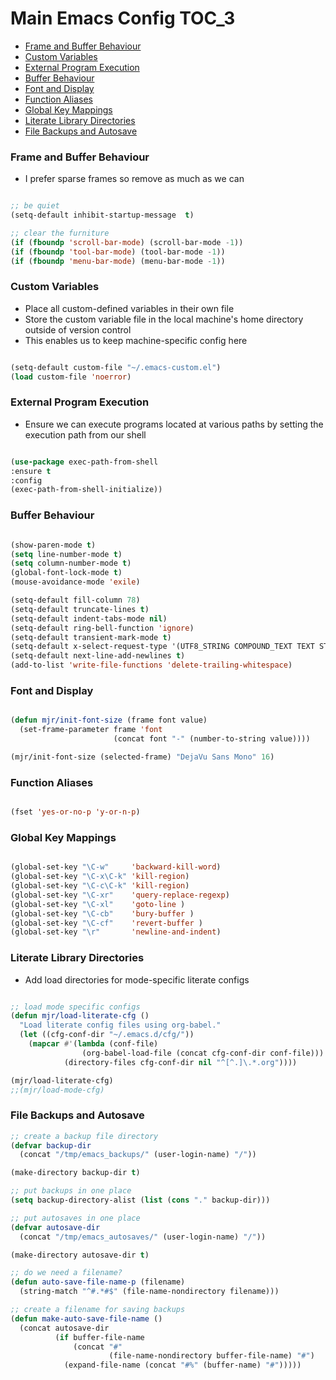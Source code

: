 
* Main Emacs Config                                                   :TOC_3:
    - [[#frame-and-buffer-behaviour][Frame and Buffer Behaviour]]
    - [[#custom-variables][Custom Variables]]
    - [[#external-program-execution][External Program Execution]]
    - [[#buffer-behaviour][Buffer Behaviour]]
    - [[#font-and-display][Font and Display]]
    - [[#function-aliases][Function Aliases]]
    - [[#global-key-mappings][Global Key Mappings]]
    - [[#literate-library-directories][Literate Library Directories]]
    - [[#file-backups-and-autosave][File Backups and Autosave]]

*** Frame and Buffer Behaviour
    - I prefer sparse frames so remove as much as we can
    #+BEGIN_SRC emacs-lisp

      ;; be quiet
      (setq-default inhibit-startup-message  t)

      ;; clear the furniture
      (if (fboundp 'scroll-bar-mode) (scroll-bar-mode -1))
      (if (fboundp 'tool-bar-mode) (tool-bar-mode -1))
      (if (fboundp 'menu-bar-mode) (menu-bar-mode -1))

    #+END_SRC

*** Custom Variables
   - Place all custom-defined variables in their own file
   - Store the custom variable file in the local machine's home directory
     outside of version control
   - This enables us to keep machine-specific config here
   #+BEGIN_SRC emacs-lisp

     (setq-default custom-file "~/.emacs-custom.el")
     (load custom-file 'noerror)

   #+END_SRC

*** External Program Execution
    - Ensure we can execute programs located at various paths by setting the
      execution path from our shell
    #+BEGIN_SRC emacs-lisp

      (use-package exec-path-from-shell
      :ensure t
      :config
      (exec-path-from-shell-initialize))

    #+END_SRC

*** Buffer Behaviour
    #+begin_src emacs-lisp

      (show-paren-mode t)
      (setq line-number-mode t)
      (setq column-number-mode t)
      (global-font-lock-mode t)
      (mouse-avoidance-mode 'exile)

      (setq-default fill-column 78)
      (setq-default truncate-lines t)
      (setq-default indent-tabs-mode nil)
      (setq-default ring-bell-function 'ignore)
      (setq-default transient-mark-mode t)
      (setq-default x-select-request-type '(UTF8_STRING COMPOUND_TEXT TEXT STRING))
      (setq-default next-line-add-newlines t)
      (add-to-list 'write-file-functions 'delete-trailing-whitespace)

    #+end_src

*** Font and Display
    #+begin_src emacs-lisp

      (defun mjr/init-font-size (frame font value)
        (set-frame-parameter frame 'font
                             (concat font "-" (number-to-string value))))

      (mjr/init-font-size (selected-frame) "DejaVu Sans Mono" 16)

    #+end_src

*** Function Aliases
    #+begin_src emacs-lisp

      (fset 'yes-or-no-p 'y-or-n-p)

    #+end_src

*** Global Key Mappings
    #+BEGIN_SRC emacs-lisp

      (global-set-key "\C-w"     'backward-kill-word)
      (global-set-key "\C-x\C-k" 'kill-region)
      (global-set-key "\C-c\C-k" 'kill-region)
      (global-set-key "\C-xr"    'query-replace-regexp)
      (global-set-key "\C-xl"    'goto-line )
      (global-set-key "\C-cb"    'bury-buffer )
      (global-set-key "\C-cf"    'revert-buffer )
      (global-set-key "\r"       'newline-and-indent)

    #+END_SRC

*** Literate Library Directories
    - Add load directories for mode-specific literate configs
    #+BEGIN_SRC emacs-lisp

      ;; load mode specific configs
      (defun mjr/load-literate-cfg ()
        "Load literate config files using org-babel."
        (let ((cfg-conf-dir "~/.emacs.d/cfg/"))
          (mapcar #'(lambda (conf-file)
                      (org-babel-load-file (concat cfg-conf-dir conf-file)))
                  (directory-files cfg-conf-dir nil "^[^.]\.*.org"))))

      (mjr/load-literate-cfg)
      ;;(mjr/load-mode-cfg)

    #+END_SRC

*** File Backups and Autosave
    #+begin_src emacs-lisp
      ;; create a backup file directory
      (defvar backup-dir
        (concat "/tmp/emacs_backups/" (user-login-name) "/"))

      (make-directory backup-dir t)

      ;; put backups in one place
      (setq backup-directory-alist (list (cons "." backup-dir)))

      ;; put autosaves in one place
      (defvar autosave-dir
        (concat "/tmp/emacs_autosaves/" (user-login-name) "/"))

      (make-directory autosave-dir t)

      ;; do we need a filename?
      (defun auto-save-file-name-p (filename)
        (string-match "^#.*#$" (file-name-nondirectory filename)))

      ;; create a filename for saving backups
      (defun make-auto-save-file-name ()
        (concat autosave-dir
                (if buffer-file-name
                    (concat "#"
                            (file-name-nondirectory buffer-file-name) "#")
                  (expand-file-name (concat "#%" (buffer-name) "#")))))

    #+end_src
